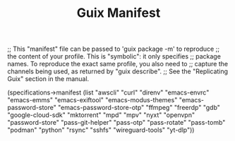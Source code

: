 #+TITLE: Guix Manifest
#+PROPERTY: header-args:scheme :tangle dev-phone-manifest.scm

;; This "manifest" file can be passed to 'guix package -m' to reproduce
;; the content of your profile.  This is "symbolic": it only specifies
;; package names.  To reproduce the exact same profile, you also need to
;; capture the channels being used, as returned by "guix describe".
;; See the "Replicating Guix" section in the manual.

(specifications->manifest
  (list "awscli"
        "curl"
        "direnv"
        "emacs-envrc"
        "emacs-emms"
        "emacs-exiftool"
        "emacs-modus-themes"
        "emacs-password-store"
        "emacs-password-store-otp"
        "ffmpeg"
        "freerdp"
        "gdb"
        "google-cloud-sdk"
        "mktorrent"
        "mpd"
        "mpv"
        "nyxt"
        "openvpn"
        "password-store"
        "pass-git-helper"
        "pass-otp"
        "pass-rotate"
        "pass-tomb"
        "podman"
        "python"
        "rsync"
        "sshfs"
        "wireguard-tools"
        "yt-dlp"))